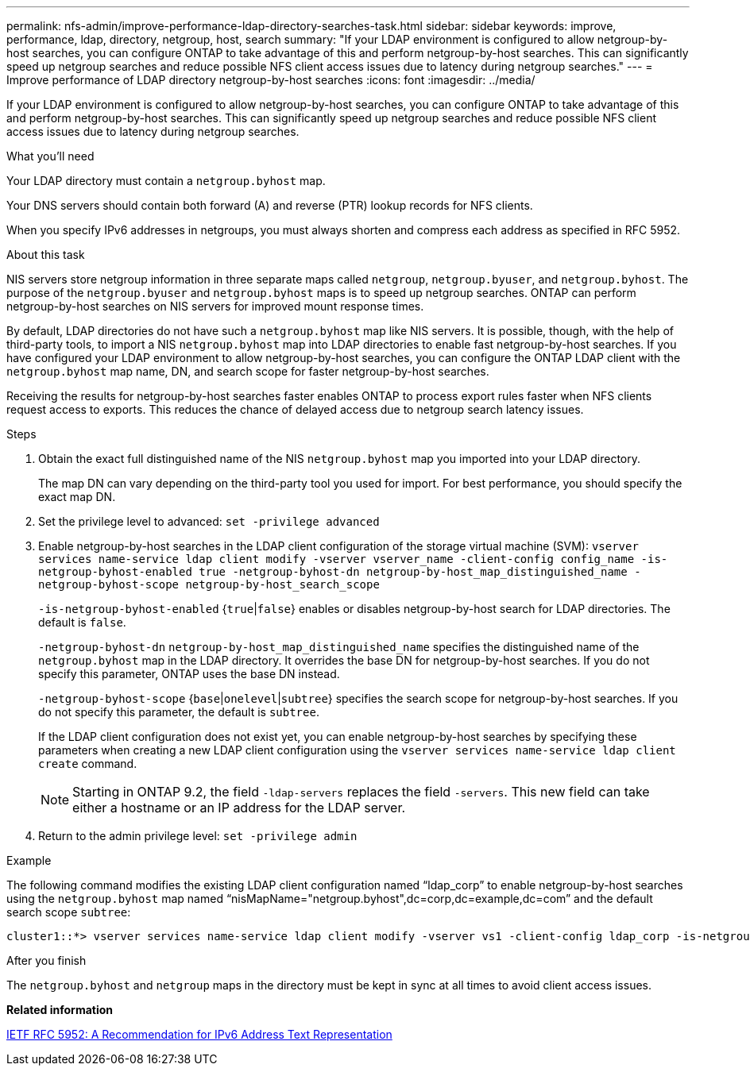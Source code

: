 ---
permalink: nfs-admin/improve-performance-ldap-directory-searches-task.html
sidebar: sidebar
keywords: improve, performance, ldap, directory, netgroup, host, search
summary: "If your LDAP environment is configured to allow netgroup-by-host searches, you can configure ONTAP to take advantage of this and perform netgroup-by-host searches. This can significantly speed up netgroup searches and reduce possible NFS client access issues due to latency during netgroup searches."
---
= Improve performance of LDAP directory netgroup-by-host searches
:icons: font
:imagesdir: ../media/

[.lead]
If your LDAP environment is configured to allow netgroup-by-host searches, you can configure ONTAP to take advantage of this and perform netgroup-by-host searches. This can significantly speed up netgroup searches and reduce possible NFS client access issues due to latency during netgroup searches.

.What you'll need

Your LDAP directory must contain a `netgroup.byhost` map.

Your DNS servers should contain both forward (A) and reverse (PTR) lookup records for NFS clients.

When you specify IPv6 addresses in netgroups, you must always shorten and compress each address as specified in RFC 5952.

.About this task

NIS servers store netgroup information in three separate maps called `netgroup`, `netgroup.byuser`, and `netgroup.byhost`. The purpose of the `netgroup.byuser` and `netgroup.byhost` maps is to speed up netgroup searches. ONTAP can perform netgroup-by-host searches on NIS servers for improved mount response times.

By default, LDAP directories do not have such a `netgroup.byhost` map like NIS servers. It is possible, though, with the help of third-party tools, to import a NIS `netgroup.byhost` map into LDAP directories to enable fast netgroup-by-host searches. If you have configured your LDAP environment to allow netgroup-by-host searches, you can configure the ONTAP LDAP client with the `netgroup.byhost` map name, DN, and search scope for faster netgroup-by-host searches.

Receiving the results for netgroup-by-host searches faster enables ONTAP to process export rules faster when NFS clients request access to exports. This reduces the chance of delayed access due to netgroup search latency issues.

.Steps

. Obtain the exact full distinguished name of the NIS `netgroup.byhost` map you imported into your LDAP directory.
+
The map DN can vary depending on the third-party tool you used for import. For best performance, you should specify the exact map DN.

. Set the privilege level to advanced: `set -privilege advanced`
. Enable netgroup-by-host searches in the LDAP client configuration of the storage virtual machine (SVM): `vserver services name-service ldap client modify -vserver vserver_name -client-config config_name -is-netgroup-byhost-enabled true -netgroup-byhost-dn netgroup-by-host_map_distinguished_name -netgroup-byhost-scope netgroup-by-host_search_scope`
+
`-is-netgroup-byhost-enabled` {`true`|`false`} enables or disables netgroup-by-host search for LDAP directories. The default is `false`.
+
`-netgroup-byhost-dn` `netgroup-by-host_map_distinguished_name` specifies the distinguished name of the `netgroup.byhost` map in the LDAP directory. It overrides the base DN for netgroup-by-host searches. If you do not specify this parameter, ONTAP uses the base DN instead.
+
`-netgroup-byhost-scope` {`base`|`onelevel`|`subtree`} specifies the search scope for netgroup-by-host searches. If you do not specify this parameter, the default is `subtree`.
+
If the LDAP client configuration does not exist yet, you can enable netgroup-by-host searches by specifying these parameters when creating a new LDAP client configuration using the `vserver services name-service ldap client create` command.
+
[NOTE]
====
Starting in ONTAP 9.2, the field `-ldap-servers` replaces the field `-servers`. This new field can take either a hostname or an IP address for the LDAP server.
====

. Return to the admin privilege level: `set -privilege admin`

.Example

The following command modifies the existing LDAP client configuration named "`ldap_corp`" to enable netgroup-by-host searches using the `netgroup.byhost` map named "`nisMapName="netgroup.byhost",dc=corp,dc=example,dc=com`" and the default search scope `subtree`:

----
cluster1::*> vserver services name-service ldap client modify -vserver vs1 -client-config ldap_corp -is-netgroup-byhost-enabled true -netgroup-byhost-dn nisMapName="netgroup.byhost",dc=corp,dc=example,dc=com
----

.After you finish

The `netgroup.byhost` and `netgroup` maps in the directory must be kept in sync at all times to avoid client access issues.

*Related information*

https://datatracker.ietf.org/doc/html/rfc5952[IETF RFC 5952: A Recommendation for IPv6 Address Text Representation]
